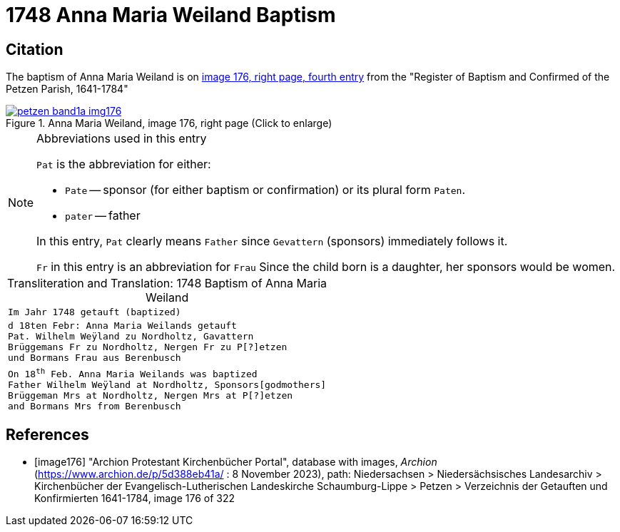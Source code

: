 = 1748 Anna Maria Weiland Baptism
:page-role: doc-width

== Citation

The baptism of Anna Maria Weiland is on <<image176, image 176, right page, fourth entry>> from the "Register of Baptism and Confirmed of the Petzen Parish, 1641-1784"

image::petzen-band1a-img176.jpg[align=left,title='Anna Maria Weiland, image 176, right page (Click to enlarge)',link=self]

[NOTE]
.Abbreviations used in this entry
====
`Pat` is the abbreviation for either:

* `Pate` -- sponsor (for either baptism or confirmation) or its plural form `Paten`.
* `pater` -- father

In this entry, `Pat` clearly means `Father` since `Gevattern` (sponsors) immediately follows it.

`Fr` in this entry is an abbreviation for `Frau` Since the child born is a daughter, her sponsors
would be women.
====

[caption="Transliteration and Translation: "]
.1748 Baptism of Anna Maria Weiland
[cols="m",frame="none",options="noheader"]
|===
^|`Im Jahr 1748 getauft (baptized)`

|d 18ten Febr: Anna Maria Weilands getauft +
Pat. Wilhelm Weÿland zu Nordholtz, Gavattern +
Brüggemans Fr zu Nordholtz, Nergen Fr zu P[?]etzen +
und Bormans Frau aus Berenbusch

|On 18^th^ Feb. Anna Maria Weilands was baptized +
Father Wilhelm Weÿland at Nordholtz, Sponsors[godmothers] +
Brüggeman Mrs at Nordholtz, Nergen Mrs at P[?]etzen +
and Bormans Mrs from Berenbusch
|===


[bibliography]
== References

* [[[image176]]] "Archion Protestant Kirchenbücher Portal", database with images, _Archion_ (https://www.archion.de/p/5d388eb41a/ : 8 November 2023), path: Niedersachsen > Niedersächsisches Landesarchiv > Kirchenbücher der Evangelisch-Lutherischen Landeskirche Schaumburg-Lippe > Petzen > Verzeichnis der Getauften und Konfirmierten 1641-1784, image 176 of 322
